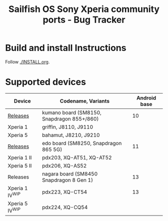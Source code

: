 #+TITLE: Sailfish OS Sony Xperia community ports - Bug Tracker
* Build and install Instructions
  Follow [[./INSTALL.org]].
* Supported devices

| Device            | Codename, Variants                         | Android base |
|-------------------+--------------------------------------------+--------------|
| [[https://github.com/SailfishOS-SonyXperia/droid-hal-version-sony-kumano/releases][Releases]]          | kumano board (SM8150, Snapdragon 855+/860) |           10 |
|-------------------+--------------------------------------------+--------------|
| Xperia 1          | griffin, J8110, J9110                      |              |
| Xperia 5          | bahamut, J8210, J9210                      |              |
|-------------------+--------------------------------------------+--------------|
| [[https://github.com/SailfishOS-SonyXperia/droid-hal-version-sony-kumano/releases][Releases]]          | edo board (SM8250, Snapdragon 865 5G)      |           11 |
|-------------------+--------------------------------------------+--------------|
| Xperia 1 II       | pdx203, XQ-AT51, XQ-AT52                   |              |
| Xperia 5 II       | pdx206,          XQ-AS52                   |              |
|-------------------+--------------------------------------------+--------------|
| Releases          | nagara board (SM8450 Snapdragon 8 Gen 1)   |           13 |
|-------------------+--------------------------------------------+--------------|
| Xperia 1 IV^{WIP} | pdx223, XQ-CT54                            |           13 |
| Xperia 5 IV^{WIP} | pdx224, XQ-CQ54                            |              |

